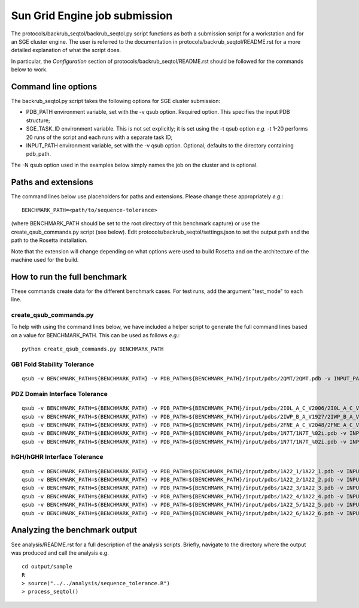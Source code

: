 ==============================
Sun Grid Engine job submission
==============================

The protocols/backrub_seqtol/backrub_seqtol.py script functions as both a submission script for a workstation and for an SGE
cluster engine. The user is referred to the documentation in protocols/backrub_seqtol/README.rst for a more detailed
explanation of what the script does.

In particular, the *Configuration* section of protocols/backrub_seqtol/README.rst should be followed for the commands below
to work.

----------------------------
Command line options
----------------------------

The backrub_seqtol.py script takes the following options for SGE cluster submission:

- PDB_PATH environment variable, set with the -v qsub option. Required option. This specifies the input PDB structure;
- SGE_TASK_ID environment variable. This is not set explicitly; it is set using the -t qsub option *e.g.* -t 1-20 performs 20 runs of the script and each runs with a separate task ID;
- INPUT_PATH environment variable, set with the -v qsub option. Optional, defaults to the directory containing pdb_path.

The -N qsub option used in the examples below simply names the job on the cluster and is optional.

----------------------------
Paths and extensions
----------------------------

The command lines below use placeholders for paths and extensions. Please change these appropriately *e.g.*:

::

  BENCHMARK_PATH=<path/to/sequence-tolerance>

(where BENCHMARK_PATH should be set to the root directory of this benchmark capture) or use the create_qsub_commands.py
script (see below). Edit protocols/backrub_seqtol/settings.json to set the output path and the path to the Rosetta installation.

Note that the extension will change depending on what options were used to build Rosetta and on the architecture of the
machine used for the build.

-----------------------------
How to run the full benchmark
-----------------------------

These commands create data for the different benchmark cases. For test runs, add the argument "test_mode" to each line.

~~~~~~~~~~~~~~~~~~~~~~~
create_qsub_commands.py
~~~~~~~~~~~~~~~~~~~~~~~

To help with using the command lines below, we have included a helper script to generate the full command lines based on
a value for BENCHMARK_PATH. This can be used as follows *e.g.*:

::

  python create_qsub_commands.py BENCHMARK_PATH

~~~~~~~~~~~~~~~~~~~~~~~~~~~~
GB1 Fold Stability Tolerance
~~~~~~~~~~~~~~~~~~~~~~~~~~~~

::

  qsub -v BENCHMARK_PATH=${BENCHMARK_PATH} -v PDB_PATH=${BENCHMARK_PATH}/input/pdbs/2QMT/2QMT.pdb -v INPUT_PATH=${BENCHMARK_PATH}/input/backrub_seqtol/2QMT -t 1-20 -N bs_2QMT ${BENCHMARK_PATH}/protocols/backrub_seqtol/backrub_seqtol.py

~~~~~~~~~~~~~~~~~~~~~~~~~~~~~~
PDZ Domain Interface Tolerance
~~~~~~~~~~~~~~~~~~~~~~~~~~~~~~

::

  qsub -v BENCHMARK_PATH=${BENCHMARK_PATH} -v PDB_PATH=${BENCHMARK_PATH}/input/pdbs/2I0L_A_C_V2006/2I0L_A_C_V2006.pdb -v INPUT_PATH=${BENCHMARK_PATH}/input/backrub_seqtol/2I0L_A_C_V2006 -t 1-200 -N bs_2I0L_A_C_V2006 ${BENCHMARK_PATH}/protocols/backrub_seqtol/backrub_seqtol.py
  qsub -v BENCHMARK_PATH=${BENCHMARK_PATH} -v PDB_PATH=${BENCHMARK_PATH}/input/pdbs/2IWP_B_A_V1927/2IWP_B_A_V1927.pdb -v INPUT_PATH=${BENCHMARK_PATH}/input/backrub_seqtol/2IWP_B_A_V1927 -t 1-200 -N bs_2IWP_B_A_V1927 ${BENCHMARK_PATH}/protocols/backrub_seqtol/backrub_seqtol.py
  qsub -v BENCHMARK_PATH=${BENCHMARK_PATH} -v PDB_PATH=${BENCHMARK_PATH}/input/pdbs/2FNE_A_C_V2048/2FNE_A_C_V2048.pdb -v INPUT_PATH=${BENCHMARK_PATH}/input/backrub_seqtol/2FNE_A_C_V2048 -t 1-200 -N bs_2FNE_A_C_V2048 ${BENCHMARK_PATH}/protocols/backrub_seqtol/backrub_seqtol.py
  qsub -v BENCHMARK_PATH=${BENCHMARK_PATH} -v PDB_PATH=${BENCHMARK_PATH}/input/pdbs/1N7T/1N7T_%02i.pdb -v INPUT_PATH=${BENCHMARK_PATH}/input/backrub_seqtol/1N7T -t 1-200 -N bs_1N7T ${BENCHMARK_PATH}/protocols/backrub_seqtol/backrub_seqtol.py
  qsub -v BENCHMARK_PATH=${BENCHMARK_PATH} -v PDB_PATH=${BENCHMARK_PATH}/input/pdbs/1N7T/1N7T_%02i.pdb -v INPUT_PATH=${BENCHMARK_PATH}/input/backrub_seqtol/1N7T_V83K -t 1-200 -N bs_1N7T_V83K ${BENCHMARK_PATH}/protocols/backrub_seqtol/backrub_seqtol.py

~~~~~~~~~~~~~~~~~~~~~~~~~~~~
hGH/hGHR Interface Tolerance
~~~~~~~~~~~~~~~~~~~~~~~~~~~~

::

  qsub -v BENCHMARK_PATH=${BENCHMARK_PATH} -v PDB_PATH=${BENCHMARK_PATH}/input/pdbs/1A22_1/1A22_1.pdb -v INPUT_PATH=${BENCHMARK_PATH}/input/backrub_seqtol/1A22_1 -t 1-100 -N bs_1A22_1 ${BENCHMARK_PATH}/protocols/backrub_seqtol/backrub_seqtol.py
  qsub -v BENCHMARK_PATH=${BENCHMARK_PATH} -v PDB_PATH=${BENCHMARK_PATH}/input/pdbs/1A22_2/1A22_2.pdb -v INPUT_PATH=${BENCHMARK_PATH}/input/backrub_seqtol/1A22_2 -t 1-100 -N bs_1A22_2 ${BENCHMARK_PATH}/protocols/backrub_seqtol/backrub_seqtol.py
  qsub -v BENCHMARK_PATH=${BENCHMARK_PATH} -v PDB_PATH=${BENCHMARK_PATH}/input/pdbs/1A22_3/1A22_3.pdb -v INPUT_PATH=${BENCHMARK_PATH}/input/backrub_seqtol/1A22_3 -t 1-100 -N bs_1A22_3 ${BENCHMARK_PATH}/protocols/backrub_seqtol/backrub_seqtol.py
  qsub -v BENCHMARK_PATH=${BENCHMARK_PATH} -v PDB_PATH=${BENCHMARK_PATH}/input/pdbs/1A22_4/1A22_4.pdb -v INPUT_PATH=${BENCHMARK_PATH}/input/backrub_seqtol/1A22_4 -t 1-100 -N bs_1A22_4 ${BENCHMARK_PATH}/protocols/backrub_seqtol/backrub_seqtol.py
  qsub -v BENCHMARK_PATH=${BENCHMARK_PATH} -v PDB_PATH=${BENCHMARK_PATH}/input/pdbs/1A22_5/1A22_5.pdb -v INPUT_PATH=${BENCHMARK_PATH}/input/backrub_seqtol/1A22_5 -t 1-100 -N bs_1A22_5 ${BENCHMARK_PATH}/protocols/backrub_seqtol/backrub_seqtol.py
  qsub -v BENCHMARK_PATH=${BENCHMARK_PATH} -v PDB_PATH=${BENCHMARK_PATH}/input/pdbs/1A22_6/1A22_6.pdb -v INPUT_PATH=${BENCHMARK_PATH}/input/backrub_seqtol/1A22_6 -t 1-100 -N bs_1A22_6 ${BENCHMARK_PATH}/protocols/backrub_seqtol/backrub_seqtol.py

------------------------------
Analyzing the benchmark output
------------------------------

See analysis/README.rst for a full description of the analysis scripts. Briefly, navigate to the directory where the output
was produced and call the analysis e.g.

::

  cd output/sample
  R
  > source("../../analysis/sequence_tolerance.R")
  > process_seqtol()
